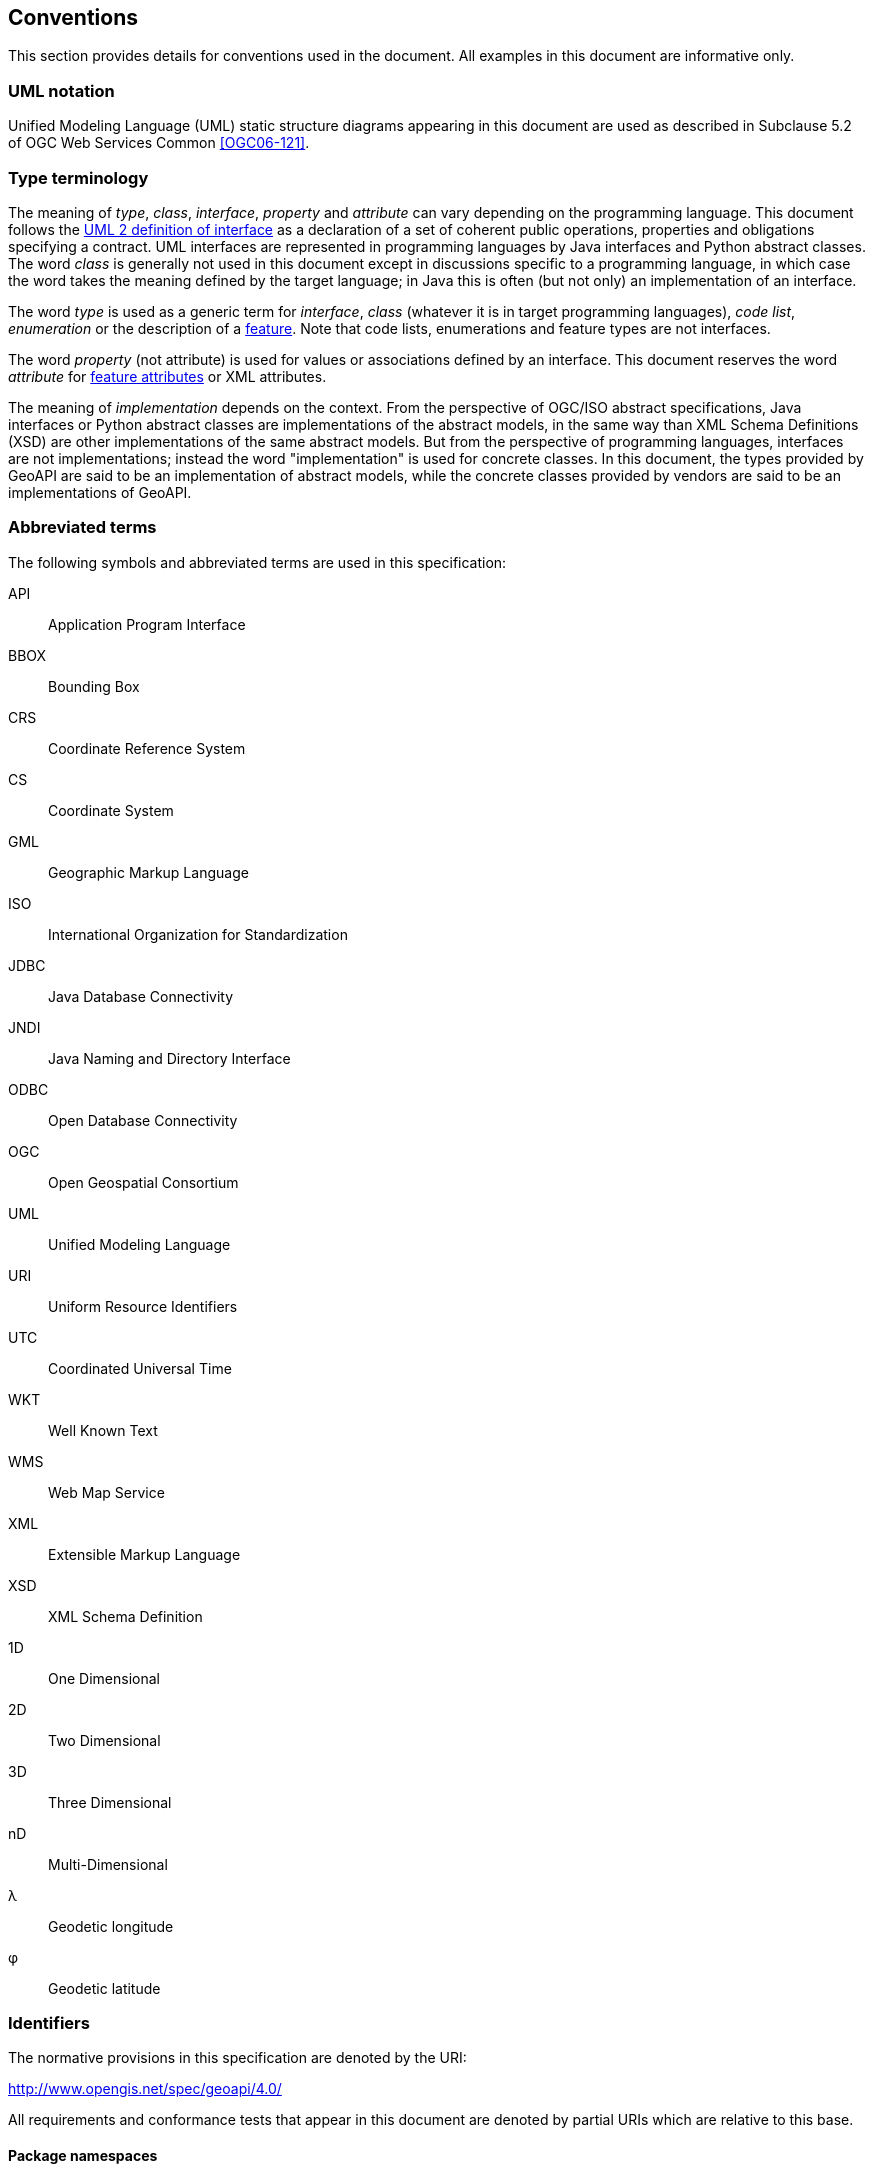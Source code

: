[[conventions]]
== Conventions
This section provides details for conventions used in the document.
All examples in this document are informative only.


[[UML_notation]]
=== UML notation

Unified Modeling Language (UML) static structure diagrams appearing in this document
are used as described in Subclause 5.2 of OGC Web Services Common <<OGC06-121>>.


[[type_terminology]]
=== Type terminology

The meaning of _type_, _class_, _interface_, _property_ and _attribute_ can vary depending on the programming language.
This document follows the <<term_interface,UML 2 definition of interface>> as a declaration of a set of coherent public
operations, properties and obligations specifying a contract.
UML interfaces are represented in programming languages by Java interfaces and Python abstract classes.
The word _class_ is generally not used in this document except in discussions specific to a programming language,
in which case the word takes the meaning defined by the target language;
in Java this is often (but not only) an implementation of an interface.

The word _type_ is used as a generic term for _interface_, _class_ (whatever it is in target programming languages),
_code list_, _enumeration_ or the description of a <<term_feature,feature>>.
Note that code lists, enumerations and feature types are not interfaces.

The word _property_ (not attribute) is used for values or associations defined by an interface.
This document reserves the word _attribute_ for <<term_feature_attribute,feature attributes>> or XML attributes.

The meaning of _implementation_ depends on the context.
From the perspective of OGC/ISO abstract specifications,
Java interfaces or Python abstract classes are implementations of the abstract models,
in the same way than XML Schema Definitions (XSD) are other implementations of the same abstract models.
But from the perspective of programming languages, interfaces are not implementations;
instead the word "implementation" is used for concrete classes.
In this document, the types provided by GeoAPI are said to be an implementation of abstract models,
while the concrete classes provided by vendors are said to be an implementations of GeoAPI.


[[abbreviations]]
=== Abbreviated terms

The following symbols and abbreviated terms are used in this specification:

API::  Application Program Interface
BBOX:: Bounding Box
CRS::  Coordinate Reference System
CS::   Coordinate System
GML::  Geographic Markup Language
ISO::  International Organization for Standardization
JDBC:: Java Database Connectivity
JNDI:: Java Naming and Directory Interface
ODBC:: Open Database Connectivity
OGC::  Open Geospatial Consortium
UML::  Unified Modeling Language
URI::  Uniform Resource Identifiers
UTC::  Coordinated Universal Time
WKT::  Well Known Text
WMS::  Web Map Service
XML::  Extensible Markup Language
XSD::  XML Schema Definition
1D::   One Dimensional
2D::   Two Dimensional
3D::   Three Dimensional
nD::   Multi-Dimensional
λ::    Geodetic longitude
φ::    Geodetic latitude


[[identifiers]]
=== Identifiers
The normative provisions in this specification are denoted by the URI:

http://www.opengis.net/spec/geoapi/4.0/

All requirements and conformance tests that appear in this document are denoted by partial URIs which are relative to this base.


[[package_namespaces]]
==== Package namespaces

This specification uses `"opengis"` in the text for denoting a package or module in OGC namespace,
but the fully qualified name depends on the programming language.
For example, the metadata package is spelled `"org.opengis.metadata"` in Java
but only `"opengis.metadata"` (without `"org"` prefix) in Python.
Except in language-specific notes, this specification uses the shorter form in the text
and lets readers adapt to their programming language of interest.
